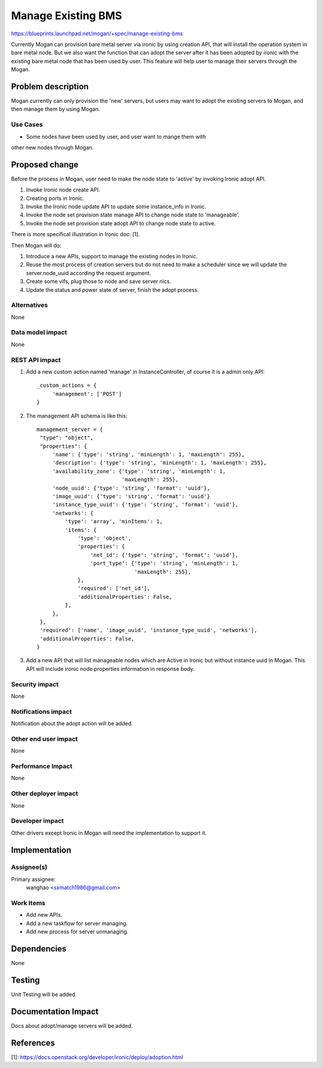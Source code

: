 ..
 This work is licensed under a Creative Commons Attribution 3.0 Unported
 License.

 http://creativecommons.org/licenses/by/3.0/legalcode

===================
Manage Existing BMS
===================

https://blueprints.launchpad.net/mogan/+spec/manage-existing-bms

Currently Mogan can provision bare metal server via ironic by using
creation API, that will install the operation system in bare metal node.
But we also want the function that can adopt the server after it has been
adopted by ironic with the existing bare metal node that has been used by
user. This feature will help user to manage their servers through the Mogan.

Problem description
===================

Mogan currently can only provision the 'new' servers, but users may
want to adopt the existing servers to Mogan, and then manage them by using
Mogan.

Use Cases
---------

* Some nodes have been used by user, and user want to mange them with
other new nodes through Mogan.


Proposed change
===============

Before the process in Mogan, user need to make the node state to 'active'
by invoking Ironic adopt API.

#. Invoke Ironic node create API.
#. Creating ports in Ironic.
#. Invoke the Ironic node update API to update some instance_info in Ironic.
#. Invoke the node set provision state manage API to change node state to
   'manageable'.
#. Invoke the node set provision state adopt API to change node state to
   active.

There is more specifical illustration in Ironic doc: [1].


Then Mogan will do:

#. Introduce a new APIs, support to manage the existing nodes in Ironic.
#. Reuse the most process of creation servers but do not need to make a
   scheduler since we will update the server.node_uuid according the request
   argument.
#. Create some vifs, plug those to node and save server nics.
#. Update the status and power state of server, finish the adopt process.



Alternatives
------------

None

Data model impact
-----------------

None


REST API impact
---------------

#. Add a new custom action named 'manage' in InstanceController, of course
   it is a admin only API::

    _custom_actions = {
         'management': ['POST']
    }

#. The management API schema is like this::

    management_server = {
     "type": "object",
     "properties": {
         'name': {'type': 'string', 'minLength': 1, 'maxLength': 255},
         'description': {'type': 'string', 'minLength': 1, 'maxLength': 255},
         'availability_zone': {'type': 'string', 'minLength': 1,
                               'maxLength': 255},
         'node_uuid': {'type': 'string', 'format': 'uuid'},
         'image_uuid': {'type': 'string', 'format': 'uuid'}
         'instance_type_uuid': {'type': 'string', 'format': 'uuid'},
         'networks': {
             'type': 'array', 'minItems': 1,
             'items': {
                 'type': 'object',
                 'properties': {
                     'net_id': {'type': 'string', 'format': 'uuid'},
                     'port_type': {'type': 'string', 'minLength': 1,
                                   'maxLength': 255},
                 },
                 'required': ['net_id'],
                 'additionalProperties': False,
             },
         },
     },
     'required': ['name', 'image_uuid', 'instance_type_uuid', 'networks'],
     'additionalProperties': False,
    }

#. Add a new API that will list manageable nodes which are Active in Ironic but
   without instance uuid in Mogan. This API will include ironic node properties
   information in response body.


Security impact
---------------

None

Notifications impact
--------------------

Notification about the adopt action will be added.

Other end user impact
---------------------

None

Performance Impact
------------------

None

Other deployer impact
---------------------

None

Developer impact
----------------

Other drivers except Ironic in Mogan will need the implementation to support
it.


Implementation
==============

Assignee(s)
-----------

Primary assignee:
  wanghao <sxmatch1986@gmail.com>

Work Items
----------

* Add new APIs.
* Add a new taskflow for server managing.
* Add new process for server unmanaging.

Dependencies
============

None

Testing
=======

Unit Testing will be added.

Documentation Impact
====================

Docs about adopt/manage servers will be added.

References
==========

[1]: https://docs.openstack.org/developer/ironic/deploy/adoption.html
